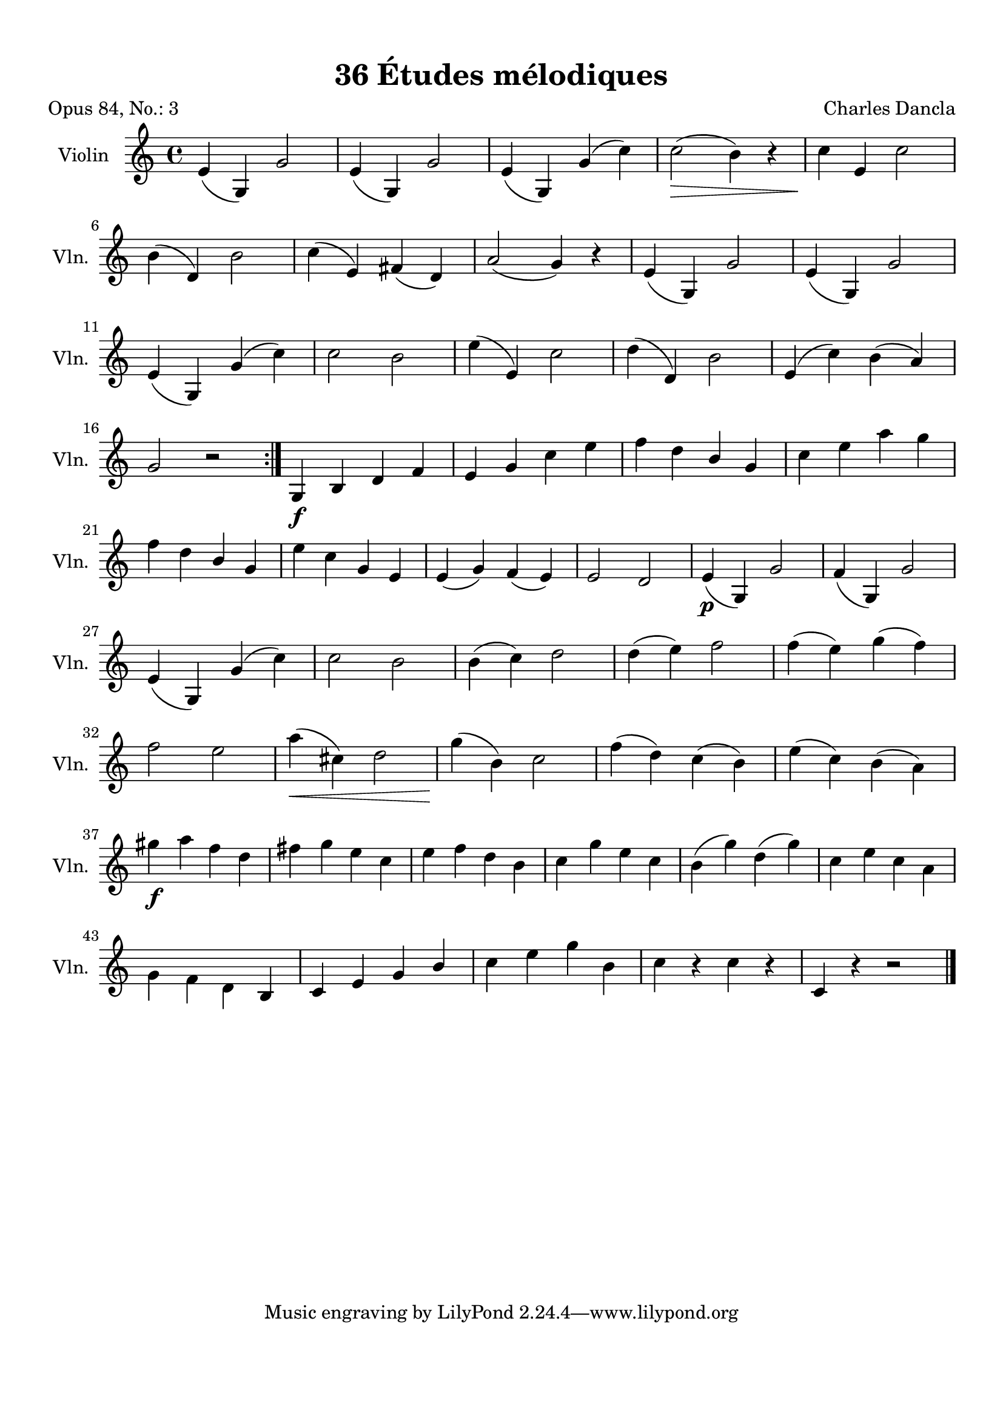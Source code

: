\version "2.19.82"
% automatically converted by musicxml2ly from 36_Études_mélodiques_op84_no_3.musicxml
\pointAndClickOff

\header {
    encodingdate =  "2020-08-11"
    title =  "36 Études mélodiques"
    source =  "https://musescore.com/user/32869349/scores/6291444"
    composer =  "Charles Dancla"
    encodingsoftware =  "MuseScore 2.2.1"
    poet =  "Opus 84, No.: 3"
    }

#(set-global-staff-size 20.1587428571)
\paper {
    
    paper-width = 21.01\cm
    paper-height = 29.69\cm
    top-margin = 1.0\cm
    bottom-margin = 2.0\cm
    left-margin = 1.0\cm
    right-margin = 1.0\cm
    indent = 1.61615384615\cm
    short-indent = 1.07743589744\cm
    }
\layout {
    \context { \Score
        autoBeaming = ##f
        }
    }
PartPOneVoiceOne =  \relative e' {
    \repeat volta 2 {
        \clef "treble" \key c \major \time 4/4 | % 1
        \stemUp e4 ( \stemUp g,4 ) \stemUp g'2 | % 2
        \stemUp e4 ( \stemUp g,4 ) \stemUp g'2 | % 3
        \stemUp e4 ( \stemUp g,4 ) \stemUp g'4 ( \stemDown c4 ) | % 4
        \stemDown c2 ( _\> \stemDown b4 ) r4 | % 5
        \stemDown c4 _\! \stemUp e,4 \stemDown c'2 \break | % 6
        \stemDown b4 ( \stemUp d,4 ) \stemDown b'2 | % 7
        \stemDown c4 ( \stemUp e,4 ) \stemUp fis4 ( \stemUp d4 ) | % 8
        \stemUp a'2 ( \stemUp g4 ) r4 | % 9
        \stemUp e4 ( \stemUp g,4 ) \stemUp g'2 | \barNumberCheck #10
        \stemUp e4 ( \stemUp g,4 ) \stemUp g'2 \break | % 11
        \stemUp e4 ( \stemUp g,4 ) \stemUp g'4 ( \stemDown c4 ) | % 12
        \stemDown c2 \stemDown b2 | % 13
        \stemDown e4 ( \stemUp e,4 ) \stemDown c'2 | % 14
        \stemDown d4 ( \stemUp d,4 ) \stemDown b'2 | % 15
        \stemUp e,4 ( \stemDown c'4 ) \stemDown b4 ( \stemUp a4 ) \break
        | % 16
        \stemUp g2 r2 }
    | % 17
    \stemUp g,4 _\f \stemUp b4 \stemUp d4 \stemUp f4 | % 18
    \stemUp e4 \stemUp g4 \stemDown c4 \stemDown e4 | % 19
    \stemDown f4 \stemDown d4 \stemUp b4 \stemUp g4 | \barNumberCheck
    #20
    \stemDown c4 \stemDown e4 \stemDown a4 \stemDown g4 \break | % 21
    \stemDown f4 \stemDown d4 \stemUp b4 \stemUp g4 | % 22
    \stemDown e'4 \stemDown c4 \stemUp g4 \stemUp e4 | % 23
    \stemUp e4 ( \stemUp g4 ) \stemUp f4 ( \stemUp e4 ) | % 24
    \stemUp e2 \stemUp d2 | % 25
    \stemUp e4 ( _\p \stemUp g,4 ) \stemUp g'2 | % 26
    \stemUp f4 ( \stemUp g,4 ) \stemUp g'2 \break | % 27
    \stemUp e4 ( \stemUp g,4 ) \stemUp g'4 ( \stemDown c4 ) | % 28
    \stemDown c2 \stemDown b2 | % 29
    \stemDown b4 ( \stemDown c4 ) \stemDown d2 | \barNumberCheck #30
    \stemDown d4 ( \stemDown e4 ) \stemDown f2 | % 31
    \stemDown f4 ( \stemDown e4 ) \stemDown g4 ( \stemDown f4 ) \break | % 32
    \stemDown f2 \stemDown e2 | % 33
    \stemDown a4 ( _\< \stemDown cis,4 ) \stemDown d2 | % 34
    \stemDown g4 ( _\! \stemDown b,4 ) \stemDown c2 | % 35
    \stemDown f4 ( \stemDown d4 ) \stemDown c4 ( \stemDown b4 ) | % 36
    \stemDown e4 ( \stemDown c4 ) \stemDown b4 ( \stemDown a4 ) \break | % 37
    \stemDown gis'4 _\f \stemDown a4 \stemDown f4 \stemDown d4 | % 38
    \stemDown fis4 \stemDown g4 \stemDown e4 \stemDown c4 | % 39
    \stemDown e4 \stemDown f4 \stemDown d4 \stemDown b4 |
    \barNumberCheck #40
    \stemDown c4 \stemDown g'4 \stemDown e4 \stemDown c4 | % 41
    \stemDown b4 ( \stemDown g'4 ) \stemDown d4 ( \stemDown g4 ) | % 42
    \stemDown c,4 \stemDown e4 \stemDown c4 \stemDown a4 \break | % 43
    \stemDown g4 \stemDown f4 \stemDown d4 \stemUp b4 | % 44
    \stemUp c4 \stemUp e4 \stemUp g4 \stemUp b4 | % 45
    \stemDown c4 \stemDown e4 \stemDown g4 \stemDown b,4 | % 46
    \stemDown c4 r4 \stemDown c4 r4 | % 47
    \stemUp c,4 r4 r2 \bar "|."
    }


% The score definition
\score {
    <<
        
        \new Staff
        <<
            \set Staff.instrumentName = "Violin"
            \set Staff.shortInstrumentName = "Vln."
            
            \context Staff << 
                \mergeDifferentlyDottedOn\mergeDifferentlyHeadedOn
                \context Voice = "PartPOneVoiceOne" {  \PartPOneVoiceOne }
                >>
            >>
        
        >>
    \layout {}
    % To create MIDI output, uncomment the following line:
    %  \midi {\tempo 4 = 100 }
    }

